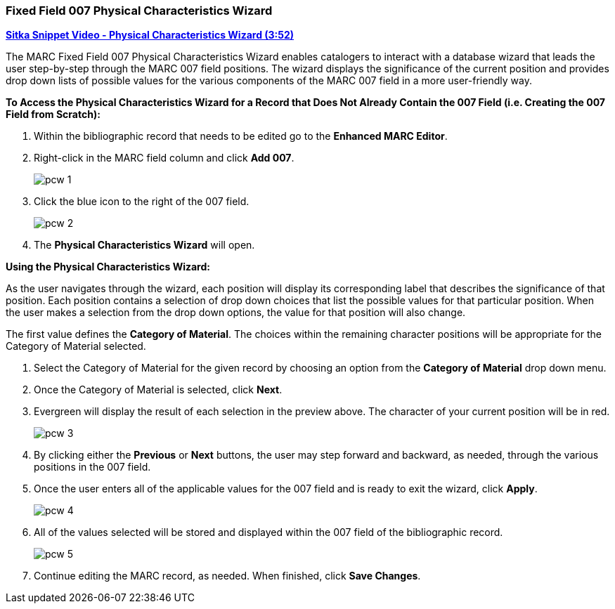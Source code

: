 Fixed Field 007 Physical Characteristics Wizard
~~~~~~~~~~~~~~~~~~~~~~~~~~~~~~~~~~~~~~~~~~~~~~~

link:https://youtu.be/h5o8c6z5U9I[*Sitka Snippet Video - Physical Characteristics Wizard (3:52)*]

The MARC Fixed Field 007 Physical Characteristics Wizard enables catalogers to interact with a 
database wizard that leads the user step-by-step through the MARC 007 field positions. 
The wizard displays the significance of the current position and provides drop down lists of 
possible values for the various components of the MARC 007 field in a more user-friendly way.

*To Access the Physical Characteristics Wizard for a Record that Does Not Already Contain the 007 Field 
(i.e. Creating the 007 Field from Scratch):*

. Within the bibliographic record that needs to be edited go to the *Enhanced MARC Editor*.

. Right-click in the MARC field column and click *Add 007*.
+
image::images/catnew/pcw-1.png[]
+
. Click the blue icon to the right of the 007 field.
+
image::images/catnew/pcw-2.png[]
+
. The *Physical Characteristics Wizard* will open.

*Using the Physical Characteristics Wizard:*

As the user navigates through the wizard, each position will display its corresponding label that describes 
the significance of that position. Each position contains a selection of drop down choices that list the 
possible values for that particular position. When the user makes a selection from the drop down options, 
the value for that position will also change.

The first value defines the *Category of Material*. The choices within the remaining character positions 
will be appropriate for the Category of Material selected.

. Select the Category of Material for the given record by choosing an option from the *Category of Material* 
drop down menu.

. Once the Category of Material is selected, click *Next*.

. Evergreen will display the result of each selection in the preview above. The character of your current 
position will be in red.
+
image::images/catnew/pcw-3.png[]
+
. By clicking either the *Previous* or *Next* buttons, the user may step forward and backward, as needed, 
through the various positions in the 007 field.

. Once the user enters all of the applicable values for the 007 field and is ready to exit the wizard, 
click *Apply*.
+
image::images/catnew/pcw-4.png[]
+
. All of the values selected will be stored and displayed within the 007 field of the bibliographic record.
+
image::images/catnew/pcw-5.png[]
+
. Continue editing the MARC record, as needed. When finished, click *Save Changes*.